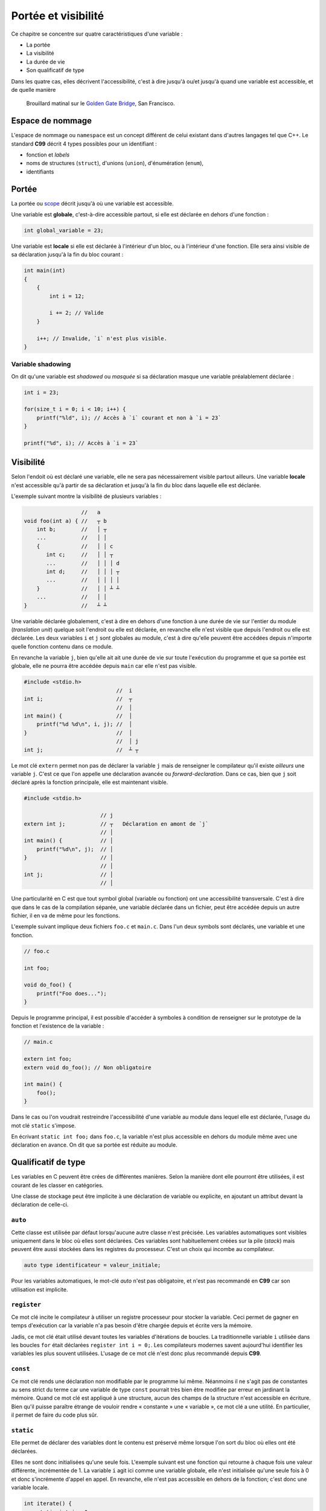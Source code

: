 ====================
Portée et visibilité
====================

Ce chapitre se concentre sur quatre caractéristiques d'une variable :

- La portée
- La visibilité
- La durée de vie
- Son qualificatif de type

Dans les quatre cas, elles décrivent l'accessibilité, c'est à dire jusqu'à ou/et jusqu'à quand une variable est accessible, et de quelle manière

.. figure:: ../assets/images/visibility.*

    Brouillard matinal sur le `Golden Gate Bridge <https://fr.wikipedia.org/wiki/Golden_Gate_Bridge>`__, San Francisco.

Espace de nommage
=================

L'espace de nommage ou ``namespace`` est un concept différent de celui existant dans d'autres langages tel que C++. Le standard **C99** décrit 4 types possibles pour un identifiant :

- fonction et *labels*
- noms de structures (``struct``), d'unions (``union``), d'énumération (``enum``),
- identifiants

Portée
======

La portée ou `scope <https://en.wikipedia.org/wiki/Scope_(computer_science)>`__ décrit jusqu'à où une variable est accessible.

Une variable est **globale**, c'est-à-dire accessible partout, si elle est déclarée en dehors d'une fonction :

.. code-block:: c

    int global_variable = 23;

Une variable est **locale** si elle est déclarée à l'intérieur d'un bloc, ou à l'intérieur d'une fonction. Elle sera ainsi visible de sa déclaration jusqu'à la fin du bloc courant :

.. code-block:: c

    int main(int)
    {
        {
            int i = 12;

            i += 2; // Valide
        }

        i++; // Invalide, `i` n'est plus visible.
    }

Variable shadowing
------------------

On dit qu'une variable est *shadowed* ou *masquée* si sa déclaration masque une variable préalablement déclarée :

.. code-block:: c

    int i = 23;

    for(size_t i = 0; i < 10; i++) {
        printf("%ld", i); // Accès à `i` courant et non à `i = 23`
    }

    printf("%d", i); // Accès à `i = 23`

Visibilité
==========

Selon l'endoit où est déclaré une variable, elle ne sera pas nécessairement visible partout ailleurs. Une variable **locale** n'est accessible qu'à partir de sa déclaration et jusqu'à la fin du bloc dans laquelle elle est déclarée.

L'exemple suivant montre la visibilité de plusieurs variables :

.. code-block:: text

                      //   a
    void foo(int a) { //   ┬ b
        int b;        //   │ ┬
        ...           //   │ │
        {             //   │ │ c
           int c;     //   │ │ ┬
           ...        //   │ │ │ d
           int d;     //   │ │ │ ┬
           ...        //   │ │ │ │
        }             //   │ │ ┴ ┴
        ...           //   │ │
    }                 //   ┴ ┴

Une variable déclarée globalement, c'est à dire en dehors d'une fonction à une durée de vie sur l'entier du module (*translation unit*) quelque soit l'endroit ou elle est déclarée, en revanche elle n'est visible que depuis l'endroit ou elle est déclarée. Les deux variables ``i`` et ``j`` sont globales au module, c'est à dire qu'elle peuvent être accédées depuis n'importe quelle fonction contenu dans ce module.

En revanche la variable ``j``, bien qu'elle ait ait une durée de vie sur toute l'exécution du programme et que sa portée est globale, elle ne pourra être accédée depuis ``main`` car elle n'est pas visible.

.. code-block:: text

    #include <stdio.h>
                                 //  i
    int i;                       //  ┬
                                 //  │
    int main() {                 //  │
        printf("%d %d\n", i, j); //  │
    }                            //  │
                                 //  │ j
    int j;                       //  ┴ ┬

Le mot clé ``extern`` permet non pas de déclarer la variable ``j`` mais de renseigner le compilateur qu'il existe *ailleurs* une variable ``j``. C'est ce que l'on appelle une déclaration avancée ou *forward-declaration*. Dans ce cas, bien que ``j`` soit déclaré après la fonction principale, elle est maintenant visible.

.. code-block:: c

    #include <stdio.h>

                            // j
    extern int j;           // ┬   Déclaration en amont de `j`
                            // │
    int main() {            // │
        printf("%d\n", j);  // │
    }                       // │
                            // │
    int j;                  // │
                            // │

Une particularité en C est que tout symbol global (variable ou fonction) ont une accessibilité transversale. C'est à dire que dans le cas de la compilation séparée, une variable déclarée dans un fichier, peut être accédée depuis un autre fichier, il en va de même pour les fonctions.

L'exemple suivant implique deux fichiers ``foo.c`` et ``main.c``. Dans l'un deux symbols sont déclarés, une variable et une fonction.

.. code-block:: c

     // foo.c

     int foo;

     void do_foo() {
         printf("Foo does...");
     }

Depuis le programme principal, il est possible d'accéder à symboles à condition de renseigner sur le prototype de la fonction et l'existence de la variable :

.. code-block:: c

     // main.c

     extern int foo;
     extern void do_foo(); // Non obligatoire

     int main() {
         foo();
     }

Dans le cas ou l'on voudrait restreindre l'accessibilité d'une variable au module dans lequel elle est déclarée, l'usage du mot clé ``static`` s'impose.

En écrivant ``static int foo;`` dans ``foo.c``, la variable n'est plus accessible en dehors du module même avec une déclaration en avance. On dit que sa portée est réduite au module.

Qualificatif de type
====================

Les variables en C peuvent être crées de différentes manières. Selon la manière dont elle pourront être utilisées, il est courant de les classer en catégories.

Une classe de stockage peut être implicite à une déclaration de variable ou explicite, en ajoutant un attribut devant la déclaration de celle-ci.

``auto``
--------

Cette classe est utilisée par défaut lorsqu'aucune autre classe
n'est précisée. Les variables automatiques sont visibles uniquement dans
le bloc où elles sont déclarées. Ces variables sont habituellement créées sur la pile (*stack*) mais peuvent être aussi stockées dans les registres du processeur. C'est un choix qui incombe au compilateur.

.. code-block:: c

    auto type identificateur = valeur_initiale;

Pour les variables automatiques, le mot-clé *auto* n'est pas
obligatoire, et n'est pas recommandé en **C99** car son utilisation est implicite.

``register``
------------

Ce mot clé incite le compilateur à utiliser un registre processeur pour stocker la variable. Ceci permet de gagner en temps d'exécution car la variable n'a pas besoin d'être chargée depuis et écrite vers la mémoire.

Jadis, ce mot clé était utilisé devant toutes les variables d'itérations de boucles. La traditionnelle variable ``i`` utilisée dans les boucles ``for`` était déclarées ``register int i = 0;``. Les compilateurs modernes savent aujourd'hui identifier les variables les plus souvent utilisées. L'usage de ce mot clé n'est donc plus recommandé depuis **C99**.

``const``
---------

Ce mot clé rends une déclaration non modifiable par le programme lui même. Néanmoins il ne s'agit pas de constantes au sens strict du terme car une variable de type ``const`` pourrait très bien être modifiée par erreur en jardinant la mémoire. Quand ce mot clé est appliqué à une structure, aucun des champs de la structure n'est accessible en écriture. Bien qu'il puisse paraître étrange de vouloir rendre « constante » une « variable », ce mot clé a une utilité. En particulier, il permet de faire du code plus sûr.

``static``
----------

Elle permet de déclarer des variables dont le contenu est
préservé même lorsque l'on sort du bloc où elles ont été déclarées.

Elles ne sont donc initialisées qu'une seule fois. L'exemple suivant est une fonction qui retourne à chaque fois une valeur différente, incrémentée de 1. La variable ``i`` agit ici comme une variable globale, elle n'est initialisée qu'une seule fois à 0 et donc s'incrémente d'appel en appel. En revanche, elle n'est pas accessible en dehors de la fonction; c'est donc une variable locale.

.. code-block:: c

    int iterate() {
        static int i = 0;
        return i++;
    }

Il n'est pas rare de voir des variables globales, ou des fonctions précédées du mot clé ``static``. Ces variables sont dites *statiques au module*. Elle ne sont donc pas accessibles depuis un autre module (*translation unit*)

La fonction suivante est *statique* au module dans lequel elle est déclarée. Il ne sera donc pas possible d'y accéder depuis un autre fichier C.

.. code-block:: c

    static int add(int a, int b) { return a + b; }

``volatile``
------------

Cette classe de stockage indique au compilateur qu'il ne peut faire aucune hypothèse d'optimisation concernant cette variable. Elle indique que son contenu peut être modifié en tout temps en arrière plan par le système d'exploitation ou le matériel. Ce mot clé est davantage utilisé en programmation système, ou sur microcontrôleurs.

L'usage de cette classe de stockage réduit les performances d'un programme puisque qu'elle empêche l'optimisation du code et le contenu de cette variable devra être rechargé à chaque utilisation

``extern``
----------

Cette classe est utilisée pour signaler que la variable ou la fonction associée est déclarée dans un autre module (autre fichier). Ainsi le code suivant ne déclare pas une nouvelle variable ``foo`` mais s'attends à ce que cette variable ait été déclarée dans un autre fichier.

.. code-block:: c

    extern int foo;

``restrict``
------------

En C, le mot clé ``restrict``, apparu avec **C99**, es utililsé uniquement pour des pointeurs. Ce qualificatif de type informe le compilateur que pour toute la durée de vie du pointeur, aucun autre pointeur ne pointera que sur la valeur qu'il pointe ou une valeur dérivée de lui même (p. ex: ``p + 1``).

En d'autres termes, le qualificatif indique au compilateur que deux pointeurs différents ne peuvent pas pointer sur les même régions mémoire.

Prenons l'exemple simple d'une fonction qui met à jour deux pointeurs avec une valeur passée en paramètre :

.. code-block:: c

    void update_ptr(size_t *a, size_t *b, const size_t *value) {
        *a += *value;
        *b += *value;
    }

Le compilateur, n'ayant aucune information sur les pointeurs fournis, ne peut faire aucune hypothèse d'optimisation. En effet, ces deux pointeurs ``a`` et ``b`` ainsi que ``value`` pourraient très bien pointer sur la même région mémoire, et dans ce cas ``*a += *value`` aurait pour effet d'incrémenter ``value``. En revanche, dans le cas ou la fonction est déclarée de la façon suivante :

.. code-block:: c

    void update_ptr(size_t *restrict a, size_t * restrict b, const size_t *restrict value) {
        *a += *value;
        *b += *value;
    }

le compilateur est informé qu'il peut faire l'hypothèse que les trois pointeurs fournis en paramètres sont indépendant les uns des autres. Dans ce cas il peut optimiser le code. Voir `restrict <https://en.wikipedia.org/wiki/Restrict>`__ sur Wikipedia pour plus de détails.